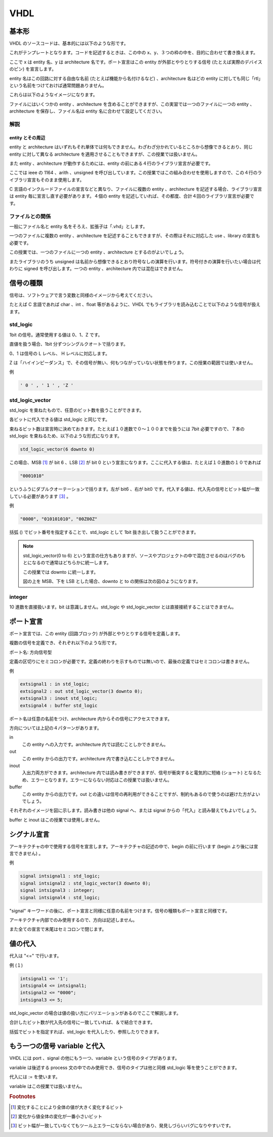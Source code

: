 VHDL
======

基本形
------------

VHDL のソースコードは、基本的には以下のような形です。

.. only:: not latex

 .. figure:: figure/figure01.png
  :align: center

.. only:: latex

 .. figure:: figure/figure01.eps
  :align: center


これがテンプレートとなります。コードを記述するときは、この中の x、y、３つの枠の中を、目的に合わせて書き換えます。

ここで x は entity 名、y は architecture 名です。ポート宣言はこの entity が外部とやりとりする信号 (たとえば実際のデバイスのピン) を宣言します。

entity 名はこの回路に対する自由な名前 (たとえば機能から名付けるなど) 、architecture 名はどの entity に対しても同じ「rtl」という名前をつけておけば通常問題ありません。

これらは以下のようなイメージになります。

.. only:: not latex

 .. figure:: figure/figure02.png
  :align: center

.. only:: latex

 .. figure:: figure/figure02.eps
  :align: center


ファイルにはいくつかの entity 、architecture を含めることができますが、この実習では一つのファイルに一つの entity 、architecture を保存し、ファイル名は entity 名に合わせて設定してください。

.. only:: not latex

 .. figure:: figure/figure03.png
  :align: center

.. only:: latex

 .. figure:: figure/figure03.eps
  :align: center


解説
^^^^^^^^^^^^

entity とその周辺
"""""""""""""""""""""""""""

entity と architecture はいずれもそれ単体では何もできません。わざわざ分かれているところから想像できるとおり、同じ entity に対して異なる architecture を適用させることもできますが、この授業では扱いません。

また entity 、architecture が動作するためには、entity の前にある４行のライブラリ宣言が必要です。

ここでは ieee の 1164 、arith 、unsigned を呼び出しています。この授業ではこの組み合わせを使用しますので、この４行のライブラリ宣言もそのまま使用します。

C 言語のインクルードファイルの宣言などと異なり、ファイルに複数の entity 、architecture を記述する場合、ライブラリ宣言は entity 毎に宣言し直す必要があります。４個の entity を記述していれば、その都度、合計４回のライブラリ宣言が必要です。

ファイルとの関係
^^^^^^^^^^^^^^^^^^^^^^^^

一般にファイル名と entity 名をそろえ、拡張子は「.vhd」とします。

一つのファイルに複数の entity 、architecture を記述することもできますが、その際はそれに対応した use 、library の宣言も必要です。

この授業では、一つのファイルに一つの entity 、architecture とするのがよいでしょう。

またライブラリのうち unsigned は名前から想像できるとおり符号なしの演算を行います。符号付きの演算を行いたい場合は代わりに signed を呼び出します。一つの entity 、architecture 内では混在はできません。

信号の種類
----------------

信号は、ソフトウェアで言う変数と同様のイメージから考えてください。

たとえば C 言語であれば char 、int 、float 等があるように、VHDL でもライブラリを読み込むことで以下のような信号が扱えます。

std_logic
^^^^^^^^^^^^^^^^^

1bit の信号。通常使用する値は 0、1、Z です。

直値を扱う場合、1bit 分ずつシングルクオートで括ります。

0、1 は信号の L レベル、 H レベルに対応します。

Z は「ハイインピーダンス」で、その信号が無い、何もつながっていない状態を作ります。この授業の範囲では使いません。

例

.. code-block:: vhdl

 ' 0 ' , ' 1 ' , 'Z '

std_logic_vector
^^^^^^^^^^^^^^^^^^^^^^^^

std_logic を束ねたもので、任意のビット数を扱うことができます。

各ビットに代入できる値は std_logic と同じです。

束ねるビット数は宣言時に決めておきます。たとえば１０進数で０～１００までを扱うには 7bit 必要ですので、７本の std_logic を束ねるため、以下のような形式になります。

.. code-block:: vhdl

 std_logic_vector(6 downto 0)

この場合、MSB [#f41]_ が bit 6 、LSB [#f42]_ が bit 0 という宣言になります。ここに代入する値は、たとえば１０進数の１０であれば

.. code-block:: vhdl

 "0001010"

というふうにダブルクオーテーションで括ります。左が bit6 、右が bit0 です。代入する値は、代入先の信号とビット幅が一致している必要があります [#f43]_ 。

例

.. code-block:: vhdl

 "0000", "010101010", "00Z00Z"

括弧 () でビット番号を指定することで、std_logic として 1bit 抜き出して扱うことができます。

.. note::

 std_logic_vector(0 to 6) という宣言の仕方もありますが、ソースやプロジェクトの中で混在させるのはバグのもとになるので通常はどちらかに統一します。

 この授業では downto に統一します。

 図の上を MSB、下を LSB とした場合、downto と to の関係は次の図のようになります。

 .. only:: not latex

  .. figure:: figure/figure04.png
   :align: center

 .. only:: latex

  .. figure:: figure/figure04.eps
   :align: center

integer
^^^^^^^^^^^^^^^

10 進数を直接扱います。bit は意識しません。std_logic や std_logic_vector とは直接接続することはできません。

ポート宣言
----------------

ポート宣言では、この entity  (回路ブロック) が外部とやりとりする信号を定義します。

複数の信号を定義でき、それぞれ以下のような形です。

ポート名: 方向信号型

定義の区切りにセミコロンが必要です。定義の終わりを示すものでは無いので、最後の定義ではセミコロンは書きません。

例

.. code-block:: vhdl

 extsignal1 : in std_logic;
 extsignal2 : out std_logic_vector(3 downto 0);
 extsignal3 : inout std_logic;
 extsignal4 : buffer std_logic

ポート名は任意の名前をつけ、architecture 内からその信号にアクセスできます。

方向については上記の４パターンがあります。

in
 この entity への入力です。architecture 内では読むことしかできません。

out
 この entity からの出力です。architecture 内で書き込むことしかできません。

inout
 入出力両方ができます。architecture 内では読み書きができますが、信号が衝突すると電気的に短絡 (ショート) となるため、エラーとなります。エラーにならない対応はこの授業では扱いません。

buffer
 この entity からの出力です。out との違いは信号の再利用ができることですが、制約もあるので使うのは避けた方がよいでしょう。

それぞれのイメージを図に示します。読み書きは他の signal へ、または signal からの「代入」と読み替えてもよいでしょう。

buffer と inout はこの授業では使用しません。

.. only:: not latex

 .. figure:: figure/figure05.png
  :align: center

.. only:: latex

 .. figure:: figure/figure05.eps
  :align: center

シグナル宣言
------------------

アーキテクチャの中で使用する信号を宣言します。アーキテクチャの記述の中で、begin の前に行います (begin より後には宣言できません) 。

例

.. code-block:: vhdl

 signal intsignal1 : std_logic;
 signal intsignal2 : std_logic_vector(3 downto 0);
 signal intsignal3 : integer;
 signal intsignal4 : std_logic;

"signal" キーワードの後に、ポート宣言と同様に任意の名前をつけます。信号の種類もポート宣言と同様です。

アーキテクチャ内部でのみ使用するので、方向は記述しません。

また全ての宣言で末尾はセミコロンで閉じます。

値の代入
--------------

代入は "<=" で行います。

例 (１) 

.. code-block:: vhdl

 intsignal1 <= '1';
 intsignal4 <= intsignal1;
 intsignal2 <= "0000";
 intsignal3 <= 5;

std_logic_vector の場合は値の扱い方にバリエーションがあるのでここで解説します。

.. code-block::vhdl

 intsignal2 <= "00" & "01";
 intsignal2 <= "111" & intsignal1;

合計したビット数が代入先の信号に一致していれば、＆で結合できます。

.. code-block::vhdl

 intsignal2(0) <= intsignal4;
 intsignal1 <= intsignal2(1);

括弧でビットを指定すれば、std_logic を代入したり、参照したりできます。

もう一つの信号 variable と代入
-----------------------------------

VHDL には port 、signal の他にもう一つ、variable という信号のタイプがあります。

variable は後述する process 文の中でのみ使用でき、信号のタイプは他と同様 std_logic 等を使うことができます。

代入には := を使います。

variable はこの授業では扱いません。

.. rubric:: Footnotes

.. [#f41] 変化することにより全体の値が大きく変化するビット
.. [#f42] 変化から値全体の変化が一番小さいビット
.. [#f43] ビット幅が一致していなくてもツール上エラーにならない場合があり、発見しづらいバグになりやすいです。
